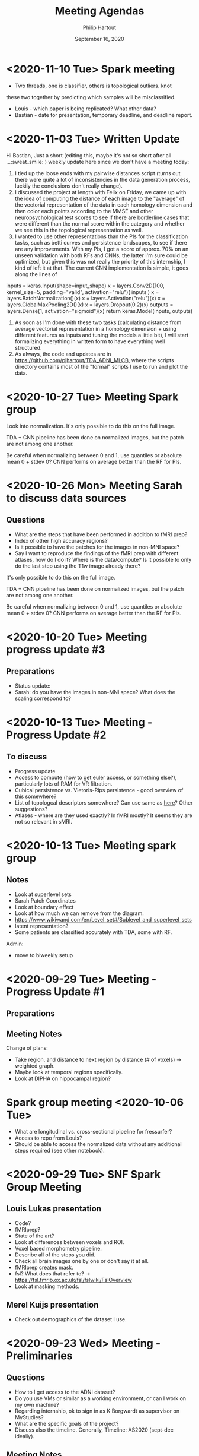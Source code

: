 #+BIND: org-export-use-babel nil
#+TITLE: Meeting Agendas
#+AUTHOR: Philip Hartout
#+EMAIL: <philip.hartout@protonmail.com>
#+DATE: September 16, 2020
#+LATEX_CLASS: article
#+LATEX_CLASS_OPTIONS:[a4paper,12pt,twoside]
#+LaTeX_HEADER:\usepackage[usenames,dvipsnames,figures]{xcolor}
#+LaTeX_HEADER:\usepackage[autostyle]{csquotes}
#+LaTeX_HEADER:\usepackage[final]{pdfpages}
#+LaTeX_HEADER:\usepackage[top=3cm, bottom=3cm, left=3cm, right=3cm]{geometry}
#+LATEX_HEADER_EXTRA:\hypersetup{colorlinks=false, linkcolor=black, citecolor=black, filecolor=black, urlcolor=black}
#+LATEX_HEADER_EXTRA:\newtheorem{definition}{Definition}[section]
#+LATEX_HEADER_EXTRA:\pagestyle{fancy}
#+LATEX_HEADER_EXTRA:\setlength{\headheight}{25pt}
#+LATEX_HEADER_EXTRA:\lhead{\textbf{Philip Hartout}}
#+LATEX_HEADER_EXTRA:\rhead{\textbf{}}
#+LATEX_HEADER_EXTRA:\rfoot{}
#+MACRO: NEWLINE @@latex:\\@@ @@html:<br>@@
#+PROPERTY: header-args :exports both :session python_emacs_session :cache :results value
#+OPTIONS: ^:nil
#+STARTUP: latexpreview
#+LATEX_COMPILER: pdflatexorg-mode restarted

* <2020-11-10 Tue> Spark meeting
- Two threads, one is classifier, others is topological outliers. knot
these two together by predicting which samples will be misclassified.
- Louis - which paper is being replicated? What other data?
- Bastian - date for presentation, temporary deadline, and deadline
  report.

* <2020-11-03 Tue> Written Update
Hi Bastian,
Just a short (editing this, maybe it's not so short after all ...:sweat_smile: ) weekly update here since we don't have a meeting today:
1. I tied up the loose ends with my pairwise distances script (turns
  out there were quite a lot of inconsistencies in the data generation
  process, luckily the conclusions don't really change).
2. I discussed the project at length with Felix on Friday, we came up
   with the idea of computing the distance of each image to the
   "average" of the vectorial representation of the data in each
   homology dimension and then color each points according to the
   MMSE and other neuropsychological test scores to see if there are borderline
   cases that were different than the normal score within the category
   and whether we see this in the topological representation as well.
3. I wanted to use other representations than the PIs for the
   classification tasks, such as betti curves and persistence
   landscapes, to see if there are any improvements. With my PIs, I
   got a score of approx. 70% on an unseen validation with both RFs
   and CNNs, the latter I'm sure could be optimized, but given this
   was not really the priority of this internship, I kind of left it
   at that. The current CNN implementation is simple, it goes along
   the lines of
inputs = keras.Input(shape=input_shape)
x = layers.Conv2D(100, kernel_size=5, padding="valid", activation="relu")(
    inputs
)
x = layers.BatchNormalization()(x)
x = layers.Activation("relu")(x)
x = layers.GlobalMaxPooling2D()(x)
x = layers.Dropout(0.2)(x)
outputs = layers.Dense(1, activation="sigmoid")(x)
return keras.Model(inputs, outputs)
4. As soon as I'm done with these two tasks (calculating distance from
   average vectorial representation in a homology dimension + using
   different features as inputs and tuning the models a little bit), I
   will start formalizing everything in written form to have
   everything well structured.
5. As always, the code and updates are in
   https://github.com/pjhartout/TDA_ADNI_MLCB, where the scripts
   directory contains most of the "formal" scripts I use to run and
   plot the data.
* <2020-10-27 Tue> Meeting Spark group
Look into normalization.
It's only possible to do this on the full image.

TDA + CNN pipeline has been done on normalized images, but the patch
are not among one another.

Be careful when normalizing between 0 and 1, use quantiles or absolute
mean 0 + stdev 0?
CNN performs on average better than the RF for PIs.

* <2020-10-26 Mon> Meeting Sarah to discuss data sources
** Questions
- What are the steps that have been performed in addition to fMRI
  prep?
- Index of other high accuracy regions?
- Is it possible to have the patches for the images in non-MNI space?
- Say I want to reproduce the findings of the fMRI prep with
  different atlases, how do I do it? Where is the data/compute? Is it
  possible to only do the last step using the T1w image already there?

It's only possible to do this on the full image.

TDA + CNN pipeline has been done on normalized images, but the patch
are not among one another.

Be careful when normalizing between 0 and 1, use quantiles or absolute
mean 0 + stdev 0?
CNN performs on average better than the RF for PIs.

* <2020-10-20 Tue> Meeting progress update #3
** Preparations
- Status update:
- Sarah: do you have the images in non-MNI space? What does the
  scaling correspond to?

* <2020-10-13 Tue> Meeting - Progress Update #2
** To discuss
- Progress update
- Access to compute (how to get euler access, or something else?),
  particularly lots of RAM for VR filtration.
- Cubical persistence vs. Vietoris-Rips persistence - good overview of
  this somewhere?
- List of topologcal descriptors somewhere? Can use same as [[https://github.com/BorgwardtLab/Ephemeral][here]]?
  Other suggestions?
- Atlases - where are they used exactly? In fMRI mostly? It seems they are
  not so relevant in sMRI.

* <2020-10-13 Tue> Meeting spark group
** Notes
- Look at superlevel sets
- Sarah Patch Coordinates
- Look at boundary effect
- Look at how much we can remove from the diagram.
- https://www.wikiwand.com/en/Level_set#/Sublevel_and_superlevel_sets
- latent representation?
- Some patients are classified accurately with TDA, some with RF.
Admin:
- move to biweekly setup

* <2020-09-29 Tue> Meeting - Progress Update #1
** Preparations
** Meeting Notes
Change of plans:
- Take region, and distance to next region by distance (# of voxels)
  -> weighted graph.
- Maybe look at temporal regions specifically.
- Look at DIPHA on hippocampal region?

* Spark group meeting <2020-10-06 Tue>
- What are longitudinal vs. cross-sectional pipeline for fressurfer?
- Access to repo from Louis?
- Should be able to access the normalized data without any additional
  steps required (see other notebook).

* <2020-09-29 Tue> SNF Spark Group Meeting
** Louis Lukas presentation
- Code?
- fMRIprep?
- State of the art?
- Look at differences between voxels and ROI.
- Voxel based morphometry pipeline.
- Describe all of the steps you did.
- Check all brain images one by one or don't say it at all.
- fMRIprep creates mask.
- fsl? What does that refer to? ->
  https://fsl.fmrib.ox.ac.uk/fsl/fslwiki/FslOverview
- Look at masking methods.
** Merel Kuijs presentation
- Check out demographics of the dataset I use.

* <2020-09-23 Wed> Meeting - Preliminaries
** Questions
- How to I get access to the ADNI dataset?
- Do you use VMs or similar as a working environment, or can I work on
  my own machine?
- Regarding internship, ok to sign in as K Borgwardt as supervisor on MyStudies?
- What are the specific goals of the project?
- Discuss also the timeline. Generally, Timeline: AS2020 (sept-dec
  ideally).
** Meeting Notes
Possible directions:
- Focus on the topological analysis of extracted graphs
- Try out different atlases and look at whether there is prior
  knowledge encoded in these, and whether TDA can remove this prior
  knowledge, be indifferent to these graphs.

State of the project:
- MRI images are already processed in a normalized fashion. See
  directory
  /links/groups/borgwardt/Data/ADNI/brain_extraction-complete_normalized/sub-ADNI002S0295
  for the typical patient. Different timepoints are available (up to
  4, at 6 months interval).

Regular meetings:
- Spark group meeting at 3pm
- Weekly one on one, choose slot (probably after Wednesday).

Administrative matters:
- Slack channel [TODO Bastian]
- Server access will be granted when
  registered. Servers are: =bs-borgwardt01= , =bs-borgwardt02=, =euler.ethz.ch=.
- Directory to ADNI directory: links/groups/borgwardt/Data/ADNI
- Look at brain extraction complete normalized within this directory
  for the preprocessed dataset.

Actionable list for next meeting:
- Take common atlas, extract graphs
- Then look at topological descriptors
- Look at packages: https://nilearn.github.io/ and https://giotto-ai.github.io/gtda-docs/latest/library.html
